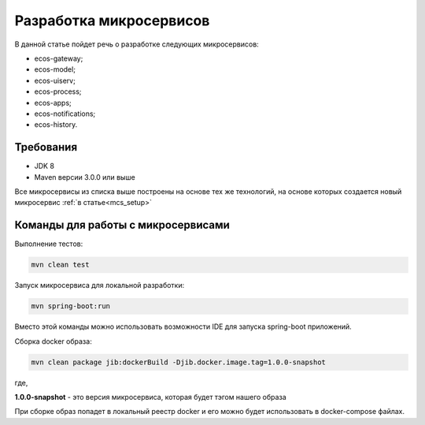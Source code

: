 .. _mcs_develop:

Разработка микросервисов
==========================

В данной статье пойдет речь о разработке следующих микросервисов:

- ecos-gateway;
- ecos-model;
- ecos-uiserv;
- ecos-process;
- ecos-apps;
- ecos-notifications;
- ecos-history.

Требования
--------------

- JDK 8
- Maven версии 3.0.0 или выше

Все микросервисы из списка выше построены на основе тех же технологий, на основе которых создается новый микросервис :ref:`в статье<mcs_setup>`

Команды для работы с микросервисами
------------------------------------

Выполнение тестов:

.. code-block::

    mvn clean test


Запуск микросервиса для локальной разработки:

.. code-block::

    mvn spring-boot:run

Вместо этой команды можно использовать возможности IDE для запуска spring-boot приложений.

Сборка docker образа:

.. code-block::

    mvn clean package jib:dockerBuild -Djib.docker.image.tag=1.0.0-snapshot

где,

**1.0.0-snapshot** - это версия микросервиса, которая будет тэгом нашего образа

При сборке образ попадет в локальный реестр docker и его можно будет использовать в docker-compose файлах.

